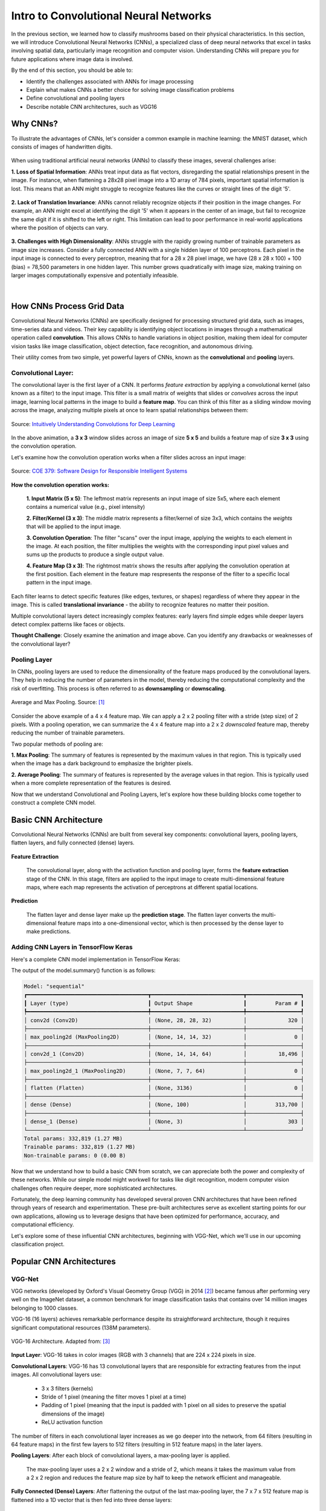 Intro to Convolutional Neural Networks
======================================

In the previous section, we learned how to classify mushrooms based on their physical characteristics.
In this section, we will introduce Convolutional Neural Networks (CNNs), a specialized class of deep neural networks that excel in tasks involving spatial data, particularly image recognition and computer vision.
Understanding CNNs will prepare you for future applications where image data is involved. 

By the end of this section, you should be able to:

* Identify the challenges associated with ANNs for image processing
* Explain what makes CNNs a better choice for solving image classification problems
* Define convolutional and pooling layers
* Describe notable CNN architectures, such as VGG16


Why CNNs?
---------

To illustrate the advantages of CNNs, let's consider a common example in machine learning: the MNIST dataset, which consists of images of handwritten digits.

.. figure:: ./images/MNIST.png
    :width: 500px
    :align: center
    :alt: 

When using traditional artificial neural networks (ANNs) to classify these images, several challenges arise:

**1. Loss of Spatial Information**:
ANNs treat input data as flat vectors, disregarding the spatial relationships present in the image.
For instance, when flattening a 28x28 pixel image into a 1D array of 784 pixels, important spatial information is lost.
This means that an ANN might struggle to recognize features like the curves or straight lines of the digit '5'. 

.. figure:: ./images/flatten-MNIST.gif
    :width: 400px
    :align: center
    :alt: 

**2. Lack of Translation Invariance**:
ANNs cannot reliably recognize objects if their position in the image changes.
For example, an ANN might excel at identifying the digit '5' when it appears in the center of an image, but fail to recognize the same digit if it is shifted to the left or right.
This limitation can lead to poor performance in real-world applications where the position of objects can vary.

.. figure:: ./images/digit_movement.gif
    :width: 400px
    :align: center
    :alt: 

**3. Challenges with High Dimensionality**:
ANNs struggle with the rapidly growing number of trainable parameters as image size increases.
Consider a fully connected ANN with a single hidden layer of 100 perceptrons.
Each pixel in the input image is connected to every perceptron, meaning that for a 28 x 28 pixel image, we have (28 x 28 x 100) + 100 (bias) = 78,500 parameters in one hidden layer.
This number grows quadratically with image size, making training on larger images computationally expensive and potentially infeasible.

.. figure:: ./images/parameter-growth.png
    :width: 550px
    :align: center
    :alt: 

|

How CNNs Process Grid Data
--------------------------

Convolutional Neural Networks (CNNs) are specifically designed for processing structured grid data, such as images, time-series data and videos.
Their key capability is identifying object locations in images through a mathematical operation called **convolution**.
This allows CNNs to handle variations in object position, making them ideal for computer vision tasks like image classification, object detection, face recognition, and autonomous driving.

Their utility comes from two simple, yet powerful layers of CNNs, known as the **convolutional** and **pooling** layers.


Convolutional Layer:
^^^^^^^^^^^^^^^^^^^^

The convolutional layer is the first layer of a CNN.
It performs *feature extraction* by applying a convolutional kernel (also known as a filter) to the input image.
This filter is a small matrix of weights that slides or *convolves* across the input image, learning local patterns in the image to build a **feature map**. 
You can think of this filter as a sliding window moving across the image, analyzing multiple pixels at once to learn spatial relationships between them:

.. figure:: ./images/convolutions.gif
    :width: 500px
    :align: center
    :alt: 

    Source: `Intuitively Understanding Convolutions for Deep Learning <https://medium.com/data-science/intuitively-understanding-convolutions-for-deep-learning-1f6f42faee1>`_

In the above animation, a **3 x 3** window slides across an image of size **5 x 5** and builds a feature map of size **3 x 3** using the convolution operation.

Let's examine how the convolution operation works when a filter slides across an input image:

.. figure:: ./images/ConvolutionKernel.png
    :width: 650px
    :align: center
    :alt: Full padding GIF 
    
    Source: `COE 379: Software Design for Responsible Intelligent Systems <https://coe-379l-sp24.readthedocs.io/en/latest/unit03/cnn.html>`_

**How the convolution operation works:**

 **1. Input Matrix (5 x 5)**: The leftmost matrix represents an input image of size 5x5, where each element contains a numerical value (e.g., pixel intensity)

 **2. Filter/Kernel (3 x 3)**: The middle matrix represents a filter/kernel of size 3x3, which contains the *weights* that will be applied to the input image.

 **3. Convolution Operation**: The filter "scans" over the input image, applying the weights to each element in the image. At each position, the filter multiplies the weights with the corresponding input pixel values and sums up the products to produce a single output value.

 **4. Feature Map (3 x 3)**: The rightmost matrix shows the results after applying the convolution operation at the first position. Each element in the feature map respresents the response of the filter to a specific local pattern in the input image. 

Each filter learns to detect specific features (like edges, textures, or shapes) regardless of where they appear in the image. This is called **translational invariance** - the ability to recognize features no matter their position.

Multiple convolutional layers detect increasingly complex features: early layers find simple edges while deeper layers detect complex patterns like faces or objects.

**Thought Challenge**: Closely examine the animation and image above. Can you identify any drawbacks or weaknesses of the convolutional layer? 

.. toggle:: Click to show

    The convolution operation has an inherent limitation: pixels at the edges and corners of the image are used less frequently in calculations compared to pixels in the middle of the image. This is because when the filter slides across the image, it can only partially overlap with edge pixels, leading to potential loss of important edge information.
    
    To avoid this we use a technique known as **padding**, which adds a layer of zeros on the outer edges of image, thereby making the image bigger and preserving the pixels from image corners.

    .. figure:: ./images/padding.png
        :width: 650px
        :align: center
        :alt: 


Pooling Layer
^^^^^^^^^^^^^

In CNNs, pooling layers are used to reduce the dimensionality of the feature maps produced by the convolutional layers.
They help in reducing the number of parameters in the model, thereby reducing the computational complexity and the risk of overfitting.
This process is often referred to as **downsampling** or **downscaling**.

.. figure:: ./images/max-and-average-pooling.png
    :width: 500px
    :align: center
    :alt: 

    Average and Max Pooling. Source: [1]_

Consider the above example of a 4 x 4 feature map.
We can apply a 2 x 2 pooling filter with a stride (step size) of 2 pixels. 
With a pooling operation, we can summarize the 4 x 4 feature map into a 2 x 2 *downscaled* feature map, thereby reducing the number of trainable parameters.

Two popular methods of pooling are:

**1. Max Pooling**: The summary of features is represented by the maximum values in that region. This is typically used when the image has a dark background to emphasize the brighter pixels.

**2. Average Pooling**: The summary of features is represented by the average values in that region. This is typically used when a more complete representation of the features is desired. 

Now that we understand Convolutional and Pooling Layers, let's explore how these building blocks come together to construct a complete CNN model.


Basic CNN Architecture
----------------------

Convolutional Neural Networks (CNNs) are built from several key components: convolutional layers, pooling layers, flatten layers, and fully connected (dense) layers.

.. figure:: ./images/CNN-architecture.png
    :width: 650px
    :align: center
    :alt: CNN Architecture


**Feature Extraction**

 The convolutional layer, along with the activation function and pooling layer, forms the **feature extraction** stage of the CNN.
 In this stage, filters are applied to the input image to create multi-dimensional feature maps, where each map represents the activation of perceptrons at different spatial locations.

**Prediction**

 The flatten layer and dense layer make up the **prediction stage**. The flatten layer converts the multi-dimensional feature maps into a one-dimensional vector, which is then processed by the dense layer to make predictions.


Adding CNN Layers in TensorFlow Keras
^^^^^^^^^^^^^^^^^^^^^^^^^^^^^^^^^^^^^

Here's a complete CNN model implementation in TensorFlow Keras:

.. code-block:: python
    :linenos:

    from tensorflow.keras import Sequential
    from tensorflow.keras.layers import Conv2D, MaxPooling2D, Flatten, Dense
    
    # Create a complete CNN model
    model = Sequential([
        # ===== FEATURE EXTRACTION LAYERS =====

        # First convolutional layer: extracts basic features like edges and corners
        # - 32: Number of different filters (feature detectors)
        # - (3, 3): Each filter is 3×3 pixels in size
        # - activation='relu': Applies ReLU to introduce non-linearity
        # - padding='same': Adds zeros around edges to preserve spatial dimensions
        # - input_shape=(28, 28, 1): Accepts 28×28 grayscale images (1 channel)
        Conv2D(32, (3, 3), activation='relu', padding='same', input_shape=(28, 28, 1)),

        # First pooling layer: reduces spatial dimensions by half (28x28 -> 14x14)
        # - (2, 2): Pooling window size
        # - Takes maximum value from each 2×2 region
        # - Reduces parameters and provides some translation invariance
        MaxPooling2D((2, 2), padding='same'),
        
        # Second convolutional layer: detects more complex features
        Conv2D(64, (3, 3), activation='relu', padding='same'),

        # Second pooling layer: further reduces dimensions (14x14 -> 7x7)
        MaxPooling2D((2, 2), padding='same'),
        
        # ===== PREDICTION LAYERS =====

        # Flatten layer: converts 3D feature maps (7x7x64) to 1D vector (3136)
        Flatten(),
        
        # First dense layer: 100 perceptrons + ReLU activation
        Dense(100, activation='relu'),

        # Output layer: Number of classes + Softmax activation
        Dense(3, activation='softmax')
    ])
    
    # Compile the model
    model.compile(
        optimizer='adam',                 # Optimizer
        loss='categorical_crossentropy',  # Loss function for multi-class problems
        metrics=['accuracy'])             # Track accuracy during training

    # Print the model architecture
    model.summary()

The output of the model.summary() function is as follows:

.. code-block:: text

    Model: "sequential"
    ┏━━━━━━━━━━━━━━━━━━━━━━━━━━━━━━━━━━━━━━┳━━━━━━━━━━━━━━━━━━━━━━━━━━━━━┳━━━━━━━━━━━━━━━━━┓
    ┃ Layer (type)                         ┃ Output Shape                ┃         Param # ┃
    ┡━━━━━━━━━━━━━━━━━━━━━━━━━━━━━━━━━━━━━━╇━━━━━━━━━━━━━━━━━━━━━━━━━━━━━╇━━━━━━━━━━━━━━━━━┩
    │ conv2d (Conv2D)                      │ (None, 28, 28, 32)          │             320 │
    ├──────────────────────────────────────┼─────────────────────────────┼─────────────────┤
    │ max_pooling2d (MaxPooling2D)         │ (None, 14, 14, 32)          │               0 │
    ├──────────────────────────────────────┼─────────────────────────────┼─────────────────┤
    │ conv2d_1 (Conv2D)                    │ (None, 14, 14, 64)          │          18,496 │
    ├──────────────────────────────────────┼─────────────────────────────┼─────────────────┤
    │ max_pooling2d_1 (MaxPooling2D)       │ (None, 7, 7, 64)            │               0 │
    ├──────────────────────────────────────┼─────────────────────────────┼─────────────────┤
    │ flatten (Flatten)                    │ (None, 3136)                │               0 │
    ├──────────────────────────────────────┼─────────────────────────────┼─────────────────┤
    │ dense (Dense)                        │ (None, 100)                 │         313,700 │
    ├──────────────────────────────────────┼─────────────────────────────┼─────────────────┤
    │ dense_1 (Dense)                      │ (None, 3)                   │             303 │
    └──────────────────────────────────────┴─────────────────────────────┴─────────────────┘
    Total params: 332,819 (1.27 MB)
    Trainable params: 332,819 (1.27 MB)
    Non-trainable params: 0 (0.00 B)

Now that we understand how to build a basic CNN from scratch, we can appreciate both the power and complexity of these networks. While our simple model might workwell for tasks like digit recognition, modern computer vision challenges often require deeper, more sophisticated architectures.

Fortunately, the deep learning community has developed several proven CNN architectures that have been refined through years of research and experimentation. These pre-built architectures serve as excellent starting points for our own applications, allowing us to leverage designs that have been optimized for performance, accuracy, and computational efficiency.

Let's explore some of these influential CNN architectures, beginning with VGG-Net, which we'll use in our upcoming classification project.


Popular CNN Architectures
-------------------------


VGG-Net
^^^^^^^

VGG networks (developed by Oxford's Visual Geometry Group (VGG) in 2014 [2]_) became famous after performing very well on the ImageNet dataset, a common benchmark for image classification tasks that contains over 14 million images belonging to 1000 classes.

VGG-16 (16 layers) achieves remarkable performance despite its straightforward architecture, though it requires significant computational resources (138M parameters).

.. figure:: ./images/VGG-architecture.png
   :width: 500px
   :align: center
   :alt:

   VGG-16 Architecture. Adapted from: [3]_


**Input Layer**: VGG-16 takes in color images (RGB with 3 channels) that are 224 x 224 pixels in size.

**Convolutional Layers**: VGG-16 has 13 convolutional layers that are responsible for extracting features from the input images. All convolutional layers use:

  - 3 x 3 filters (kernels)
  - Stride of 1 pixel (meaning the filter moves 1 pixel at a time)
  - Padding of 1 pixel (meaning that the input is padded with 1 pixel on all sides to preserve the spatial dimensions of the image)
  - ReLU activation function
  
The number of filters in each convolutional layer increases as we go deeper into the network, from 64 filters (resulting in 64 feature maps) in the first few layers to 512 filters (resulting in 512 feature maps) in the later layers.

**Pooling Layers**: After each block of convolutional layers, a max-pooling layer is applied. 

 The max-pooling layer uses a 2 x 2 window and a stride of 2, which means it takes the maximum value from a 2 x 2 region and reduces the feature map size by half to keep the network efficient and manageable.

**Fully Connected (Dense) Layers**: After flattening the output of the last max-pooling layer, the 7 x 7 x 512 feature map is flattened into a 1D vector that is then fed into three dense layers:

  - 1st Dense Layer: 4096 perceptrons + ReLU
  - 2nd Dense Layer: 4096 perceptrons + ReLU
  - 3rd Dense Layer: 1000 perceptrons + Softmax (for classification into 1000 categories in ImageNet)

In total, VGG-16 has 13 convolutional layers and 3 dense layers, giving it a total of 16 trainable layers.


VGG-16 is available in the keras.applications package and can be imported using following code.

.. code-block:: python

    >>> from keras.applications.vgg16 import VGG16

    >>> # Create the VGG16 model (using the weights trained on ImageNet)
    >>> model_vgg16 = VGG16(weights='imagenet')

    >>> # Print the model architecture
    >>> model_vgg16.summary()

**Other Important Architectures**

- **ResNet**: Introduced skip connections that allow training of much deeper networks (50+ layers) by helping gradients flow through the network.
- **InceptionV3**: Uses parallel convolutions of different sizes to capture features at multiple scales simultaneously.
- **MobileNet**: Designed for mobile and embedded devices with limited computational resources.


Additional Resources
--------------------

* Adapted from: 
  `COE 379L: Software Design For Responsible Intelligent Systems <https://coe-379l-sp24.readthedocs.io/en/latest/index.html>`_
* `MNIST Dataset <https://en.wikipedia.org/wiki/MNIST_database>`_
* `Intuitively Understanding Convolutions for Deep Learning <https://medium.com/data-science/intuitively-understanding-convolutions-for-deep-learning-1f6f42faee1>`_
* `Keras Sequential Conv2D <https://keras.io/api/layers/convolution_layers/convolution2d/>`_
* `Keras Sequential MaxPooling2D <https://keras.io/api/layers/pooling_layers/max_pooling2d/>`_ 
* `Keras VGG-16 <https://keras.io/api/applications/vgg/>`_


References
^^^^^^^^^^

.. [1] Minfei, L., Yidong, G., Ze, C., Zhi, W., Erik, S., & Branko, Š. (2022). Microstructure-informed deep convolutional neural network for predicting short-term creep modulus of cement paste. Cement and Concrete Research, 152, 106681. http://dx.doi.org/10.1016/j.cemconres.2021.106681
.. [2] Simonyan, K., & Zisserman, A. (2015). Very Deep Convolutional Networks for Large-Scale Image Recognition. arXiv [Cs.CV]. Retrieved from http://arxiv.org/abs/1409.1556
.. [3] Learning, G. (2021, September 23). Everything you need to know about VGG16. Medium. https://medium.com/@mygreatlearning/everything-you-need-to-know-about-vgg16-7315defb5918 